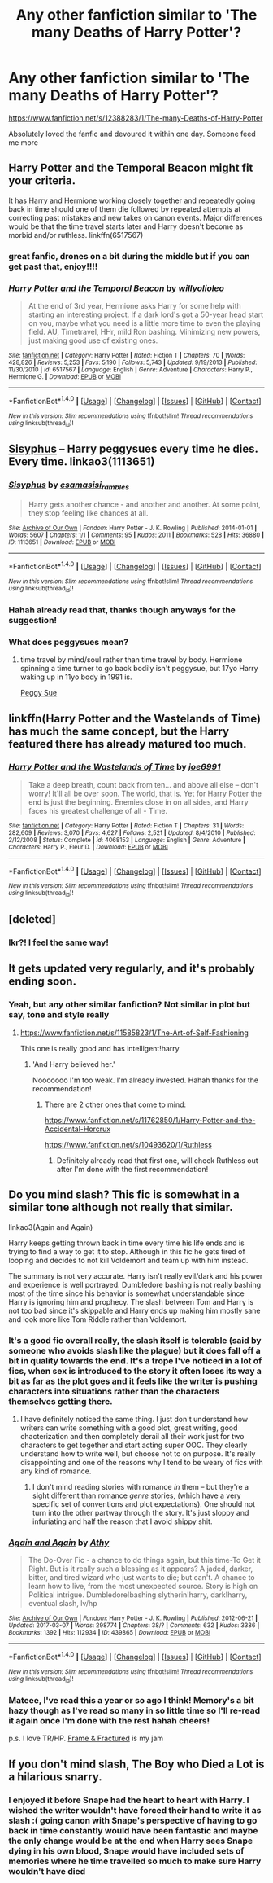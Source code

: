 #+TITLE: Any other fanfiction similar to 'The many Deaths of Harry Potter'?

* Any other fanfiction similar to 'The many Deaths of Harry Potter'?
:PROPERTIES:
:Author: Efsopoj
:Score: 6
:DateUnix: 1496009444.0
:DateShort: 2017-May-29
:FlairText: Request
:END:
[[https://www.fanfiction.net/s/12388283/1/The-many-Deaths-of-Harry-Potter]]

Absolutely loved the fanfic and devoured it within one day. Someone feed me more


** Harry Potter and the Temporal Beacon might fit your criteria.

It has Harry and Hermione working closely together and repeatedly going back in time should one of them die followed by repeated attempts at correcting past mistakes and new takes on canon events. Major differences would be that the time travel starts later and Harry doesn't become as morbid and/or ruthless. linkffn(6517567)
:PROPERTIES:
:Author: Vzbudit
:Score: 3
:DateUnix: 1496015848.0
:DateShort: 2017-May-29
:END:

*** great fanfic, drones on a bit during the middle but if you can get past that, enjoy!!!!
:PROPERTIES:
:Author: UndergroundNerd
:Score: 2
:DateUnix: 1496025301.0
:DateShort: 2017-May-29
:END:


*** [[http://www.fanfiction.net/s/6517567/1/][*/Harry Potter and the Temporal Beacon/*]] by [[https://www.fanfiction.net/u/2620084/willyolioleo][/willyolioleo/]]

#+begin_quote
  At the end of 3rd year, Hermione asks Harry for some help with starting an interesting project. If a dark lord's got a 50-year head start on you, maybe what you need is a little more time to even the playing field. AU, Timetravel, HHr, mild Ron bashing. Minimizing new powers, just making good use of existing ones.
#+end_quote

^{/Site/: [[http://www.fanfiction.net/][fanfiction.net]] *|* /Category/: Harry Potter *|* /Rated/: Fiction T *|* /Chapters/: 70 *|* /Words/: 428,826 *|* /Reviews/: 5,253 *|* /Favs/: 5,190 *|* /Follows/: 5,743 *|* /Updated/: 9/19/2013 *|* /Published/: 11/30/2010 *|* /id/: 6517567 *|* /Language/: English *|* /Genre/: Adventure *|* /Characters/: Harry P., Hermione G. *|* /Download/: [[http://www.ff2ebook.com/old/ffn-bot/index.php?id=6517567&source=ff&filetype=epub][EPUB]] or [[http://www.ff2ebook.com/old/ffn-bot/index.php?id=6517567&source=ff&filetype=mobi][MOBI]]}

--------------

*FanfictionBot*^{1.4.0} *|* [[[https://github.com/tusing/reddit-ffn-bot/wiki/Usage][Usage]]] | [[[https://github.com/tusing/reddit-ffn-bot/wiki/Changelog][Changelog]]] | [[[https://github.com/tusing/reddit-ffn-bot/issues/][Issues]]] | [[[https://github.com/tusing/reddit-ffn-bot/][GitHub]]] | [[[https://www.reddit.com/message/compose?to=tusing][Contact]]]

^{/New in this version: Slim recommendations using/ ffnbot!slim! /Thread recommendations using/ linksub(thread_id)!}
:PROPERTIES:
:Author: FanfictionBot
:Score: 1
:DateUnix: 1496020974.0
:DateShort: 2017-May-29
:END:


** [[http://archiveofourown.org/works/1113651][Sisyphus]] -- Harry peggysues every time he dies. Every time. linkao3(1113651)
:PROPERTIES:
:Author: munin295
:Score: 2
:DateUnix: 1496021499.0
:DateShort: 2017-May-29
:END:

*** [[http://archiveofourown.org/works/1113651][*/Sisyphus/*]] by [[http://www.archiveofourown.org/users/esama/pseuds/esama/users/sisi_rambles/pseuds/sisi_rambles][/esamasisi_rambles/]]

#+begin_quote
  Harry gets another chance - and another and another. At some point, they stop feeling like chances at all.
#+end_quote

^{/Site/: [[http://www.archiveofourown.org/][Archive of Our Own]] *|* /Fandom/: Harry Potter - J. K. Rowling *|* /Published/: 2014-01-01 *|* /Words/: 5607 *|* /Chapters/: 1/1 *|* /Comments/: 95 *|* /Kudos/: 2011 *|* /Bookmarks/: 528 *|* /Hits/: 36880 *|* /ID/: 1113651 *|* /Download/: [[http://archiveofourown.org/downloads/es/esama/1113651/Sisyphus.epub?updated_at=1388586802][EPUB]] or [[http://archiveofourown.org/downloads/es/esama/1113651/Sisyphus.mobi?updated_at=1388586802][MOBI]]}

--------------

*FanfictionBot*^{1.4.0} *|* [[[https://github.com/tusing/reddit-ffn-bot/wiki/Usage][Usage]]] | [[[https://github.com/tusing/reddit-ffn-bot/wiki/Changelog][Changelog]]] | [[[https://github.com/tusing/reddit-ffn-bot/issues/][Issues]]] | [[[https://github.com/tusing/reddit-ffn-bot/][GitHub]]] | [[[https://www.reddit.com/message/compose?to=tusing][Contact]]]

^{/New in this version: Slim recommendations using/ ffnbot!slim! /Thread recommendations using/ linksub(thread_id)!}
:PROPERTIES:
:Author: FanfictionBot
:Score: 1
:DateUnix: 1496021511.0
:DateShort: 2017-May-29
:END:


*** Hahah already read that, thanks though anyways for the suggestion!
:PROPERTIES:
:Author: Efsopoj
:Score: 1
:DateUnix: 1496041083.0
:DateShort: 2017-May-29
:END:


*** What does peggysues mean?
:PROPERTIES:
:Author: malevilent
:Score: 1
:DateUnix: 1496043591.0
:DateShort: 2017-May-29
:END:

**** time travel by mind/soul rather than time travel by body. Hermione spinning a time turner to go back bodily isn't peggysue, but 17yo Harry waking up in 11yo body in 1991 is.

[[http://tvtropes.org/pmwiki/pmwiki.php/Main/PeggySue][Peggy Sue]]
:PROPERTIES:
:Author: munin295
:Score: 1
:DateUnix: 1496047715.0
:DateShort: 2017-May-29
:END:


** linkffn(Harry Potter and the Wastelands of Time) has much the same concept, but the Harry featured there has already matured too much.
:PROPERTIES:
:Author: Dorgamund
:Score: 2
:DateUnix: 1496036588.0
:DateShort: 2017-May-29
:END:

*** [[http://www.fanfiction.net/s/4068153/1/][*/Harry Potter and the Wastelands of Time/*]] by [[https://www.fanfiction.net/u/557425/joe6991][/joe6991/]]

#+begin_quote
  Take a deep breath, count back from ten... and above all else -- don't worry! It'll all be over soon. The world, that is. Yet for Harry Potter the end is just the beginning. Enemies close in on all sides, and Harry faces his greatest challenge of all - Time.
#+end_quote

^{/Site/: [[http://www.fanfiction.net/][fanfiction.net]] *|* /Category/: Harry Potter *|* /Rated/: Fiction T *|* /Chapters/: 31 *|* /Words/: 282,609 *|* /Reviews/: 3,070 *|* /Favs/: 4,627 *|* /Follows/: 2,521 *|* /Updated/: 8/4/2010 *|* /Published/: 2/12/2008 *|* /Status/: Complete *|* /id/: 4068153 *|* /Language/: English *|* /Genre/: Adventure *|* /Characters/: Harry P., Fleur D. *|* /Download/: [[http://www.ff2ebook.com/old/ffn-bot/index.php?id=4068153&source=ff&filetype=epub][EPUB]] or [[http://www.ff2ebook.com/old/ffn-bot/index.php?id=4068153&source=ff&filetype=mobi][MOBI]]}

--------------

*FanfictionBot*^{1.4.0} *|* [[[https://github.com/tusing/reddit-ffn-bot/wiki/Usage][Usage]]] | [[[https://github.com/tusing/reddit-ffn-bot/wiki/Changelog][Changelog]]] | [[[https://github.com/tusing/reddit-ffn-bot/issues/][Issues]]] | [[[https://github.com/tusing/reddit-ffn-bot/][GitHub]]] | [[[https://www.reddit.com/message/compose?to=tusing][Contact]]]

^{/New in this version: Slim recommendations using/ ffnbot!slim! /Thread recommendations using/ linksub(thread_id)!}
:PROPERTIES:
:Author: FanfictionBot
:Score: 1
:DateUnix: 1496036607.0
:DateShort: 2017-May-29
:END:


** [deleted]
:PROPERTIES:
:Score: 2
:DateUnix: 1497328565.0
:DateShort: 2017-Jun-13
:END:

*** Ikr?! I feel the same way!
:PROPERTIES:
:Author: Efsopoj
:Score: 1
:DateUnix: 1497343891.0
:DateShort: 2017-Jun-13
:END:


** It gets updated very regularly, and it's probably ending soon.
:PROPERTIES:
:Score: 1
:DateUnix: 1496009737.0
:DateShort: 2017-May-29
:END:

*** Yeah, but any other similar fanfiction? Not similar in plot but say, tone and style really
:PROPERTIES:
:Author: Efsopoj
:Score: 1
:DateUnix: 1496010185.0
:DateShort: 2017-May-29
:END:

**** [[https://www.fanfiction.net/s/11585823/1/The-Art-of-Self-Fashioning]]

This one is really good and has intelligent!harry
:PROPERTIES:
:Score: 2
:DateUnix: 1496010564.0
:DateShort: 2017-May-29
:END:

***** 'And Harry believed her.'

Nooooooo I'm too weak. I'm already invested. Hahah thanks for the recommendation!
:PROPERTIES:
:Author: Efsopoj
:Score: 1
:DateUnix: 1496010641.0
:DateShort: 2017-May-29
:END:

****** There are 2 other ones that come to mind:

[[https://www.fanfiction.net/s/11762850/1/Harry-Potter-and-the-Accidental-Horcrux]]

[[https://www.fanfiction.net/s/10493620/1/Ruthless]]
:PROPERTIES:
:Score: 2
:DateUnix: 1496010769.0
:DateShort: 2017-May-29
:END:

******* Definitely already read that first one, will check Ruthless out after I'm done with the first recommendation!
:PROPERTIES:
:Author: Efsopoj
:Score: 1
:DateUnix: 1496010935.0
:DateShort: 2017-May-29
:END:


** Do you mind slash? This fic is somewhat in a similar tone although not really that similar.

linkao3(Again and Again)

Harry keeps getting thrown back in time every time his life ends and is trying to find a way to get it to stop. Although in this fic he gets tired of looping and decides to not kill Voldemort and team up with him instead.

The summary is not very accurate. Harry isn't really evil/dark and his power and experience is well portrayed. Dumbledore bashing is not really bashing most of the time since his behavior is somewhat understandable since Harry is ignoring him and prophecy. The slash between Tom and Harry is not too bad since it's skippable and Harry ends up making him mostly sane and look more like Tom Riddle rather than Voldemort.
:PROPERTIES:
:Author: dehue
:Score: 1
:DateUnix: 1496011097.0
:DateShort: 2017-May-29
:END:

*** It's a good fic overall really, the slash itself is tolerable (said by someone who avoids slash like the plague) but it does fall off a bit in quality towards the end. It's a trope I've noticed in a lot of fics, when sex is introduced to the story it often loses its way a bit as far as the plot goes and it feels like the writer is pushing characters into situations rather than the characters themselves getting there.
:PROPERTIES:
:Author: Ironworkshop
:Score: 2
:DateUnix: 1496019956.0
:DateShort: 2017-May-29
:END:

**** I have definitely noticed the same thing. I just don't understand how writers can write something with a good plot, great writing, good chacterization and then completely derail all their work just for two characters to get together and start acting super OOC. They clearly understand how to write welI, but choose not to on purpose. It's really disappointing and one of the reasons why I tend to be weary of fics with any kind of romance.
:PROPERTIES:
:Author: dehue
:Score: 4
:DateUnix: 1496020682.0
:DateShort: 2017-May-29
:END:

***** I don't mind reading stories with romance /in/ them -- but they're a sight different than romance /genre/ stories, (which have a very specific set of conventions and plot expectations). One should not turn into the other partway through the story. It's just sloppy and infuriating and half the reason that I avoid shippy shit.
:PROPERTIES:
:Author: mistermisstep
:Score: 1
:DateUnix: 1496037972.0
:DateShort: 2017-May-29
:END:


*** [[http://archiveofourown.org/works/439865][*/Again and Again/*]] by [[http://www.archiveofourown.org/users/Athy/pseuds/Athy][/Athy/]]

#+begin_quote
  The Do-Over Fic - a chance to do things again, but this time-To Get it Right. But is it really such a blessing as it appears? A jaded, darker, bitter, and tired wizard who just wants to die; but can't. A chance to learn how to live, from the most unexpected source. Story is high on Political intrigue. Dumbledore!bashing slytherin!harry, dark!harry, eventual slash, lv/hp
#+end_quote

^{/Site/: [[http://www.archiveofourown.org/][Archive of Our Own]] *|* /Fandom/: Harry Potter - J. K. Rowling *|* /Published/: 2012-06-21 *|* /Updated/: 2017-03-07 *|* /Words/: 298774 *|* /Chapters/: 38/? *|* /Comments/: 632 *|* /Kudos/: 3386 *|* /Bookmarks/: 1392 *|* /Hits/: 112934 *|* /ID/: 439865 *|* /Download/: [[http://archiveofourown.org/downloads/At/Athy/439865/Again%20and%20Again.epub?updated_at=1488875378][EPUB]] or [[http://archiveofourown.org/downloads/At/Athy/439865/Again%20and%20Again.mobi?updated_at=1488875378][MOBI]]}

--------------

*FanfictionBot*^{1.4.0} *|* [[[https://github.com/tusing/reddit-ffn-bot/wiki/Usage][Usage]]] | [[[https://github.com/tusing/reddit-ffn-bot/wiki/Changelog][Changelog]]] | [[[https://github.com/tusing/reddit-ffn-bot/issues/][Issues]]] | [[[https://github.com/tusing/reddit-ffn-bot/][GitHub]]] | [[[https://www.reddit.com/message/compose?to=tusing][Contact]]]

^{/New in this version: Slim recommendations using/ ffnbot!slim! /Thread recommendations using/ linksub(thread_id)!}
:PROPERTIES:
:Author: FanfictionBot
:Score: 1
:DateUnix: 1496011105.0
:DateShort: 2017-May-29
:END:


*** Mateee, I've read this a year or so ago I think! Memory's a bit hazy though as I've read so many in so little time so I'll re-read it again once I'm done with the rest hahah cheers!

p.s. I love TR/HP. [[https://www.fanfiction.net/s/10954546/1/Framed-Fractured][Frame & Fractured]] is my jam
:PROPERTIES:
:Author: Efsopoj
:Score: 1
:DateUnix: 1496011222.0
:DateShort: 2017-May-29
:END:


** If you don't mind slash, The Boy who Died a Lot is a hilarious snarry.
:PROPERTIES:
:Author: Ukelele-in-the-rain
:Score: 1
:DateUnix: 1496029902.0
:DateShort: 2017-May-29
:END:

*** I enjoyed it before Snape had the heart to heart with Harry. I wished the writer wouldn't have forced their hand to write it as slash :( going canon with Snape's perspective of having to go back in time constantly would have been fantastic and maybe the only change would be at the end when Harry sees Snape dying in his own blood, Snape would have included sets of memories where he time travelled so much to make sure Harry wouldn't have died
:PROPERTIES:
:Author: Efsopoj
:Score: 1
:DateUnix: 1496089671.0
:DateShort: 2017-May-30
:END:
